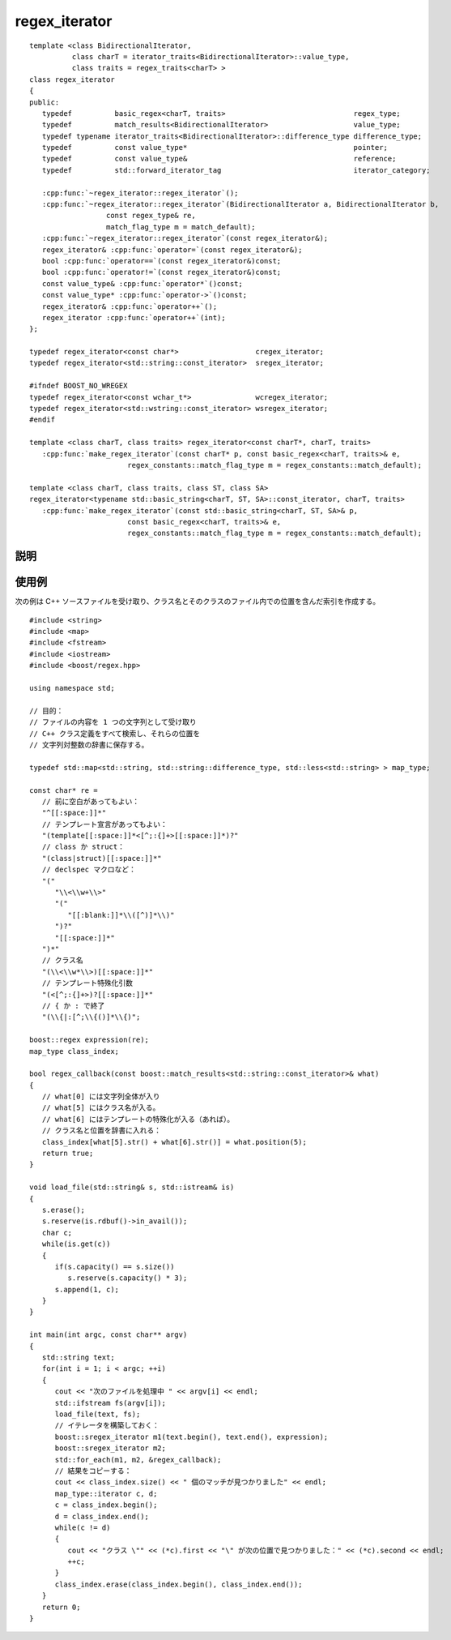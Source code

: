 .. Copyright 2006-2007 John Maddock.
.. Distributed under the Boost Software License, Version 1.0.
.. (See accompanying file LICENSE_1_0.txt or copy at
.. http://www.boost.org/LICENSE_1_0.txt).


regex_iterator
==============

.. cpp:class:: template <class BidirectionalIterator, \
                         class charT = iterator_traits<BidirectionalIterator>::value_type, \
                         class traits = regex_traits<charT> > \
	       boost::regex_iterator

   ::

      #include <boost/regex.hpp>

   イテレータ型 :cpp:class:`regex_iterator` はシーケンス中で見つかった正規表現マッチをすべて列挙する。:cpp:class:`regex_iterator` を逆参照すると :cpp:class:`match_results` オブジェクトへの参照が得られる。


.. cpp:namespace-push:: regex_iterator


.. parsed-literal::

   template <class BidirectionalIterator,
             class charT = iterator_traits<BidirectionalIterator>::value_type,
             class traits = regex_traits<charT> >
   class regex_iterator
   {
   public:
      typedef          basic_regex<charT, traits>                              regex_type;
      typedef          match_results<BidirectionalIterator>                    value_type;
      typedef typename iterator_traits<BidirectionalIterator>::difference_type difference_type;
      typedef          const value_type*                                       pointer;
      typedef          const value_type&                                       reference;
      typedef          std::forward_iterator_tag                               iterator_category;

      :cpp:func:`~regex_iterator::regex_iterator`\();
      :cpp:func:`~regex_iterator::regex_iterator`\(BidirectionalIterator a, BidirectionalIterator b,
                     const regex_type& re,
                     match_flag_type m = match_default);
      :cpp:func:`~regex_iterator::regex_iterator`\(const regex_iterator&);
      regex_iterator& :cpp:func:`operator=`\(const regex_iterator&);
      bool :cpp:func:`operator==`\(const regex_iterator&)const;
      bool :cpp:func:`operator!=`\(const regex_iterator&)const;
      const value_type& :cpp:func:`operator*`\()const;
      const value_type* :cpp:func:`operator->`\()const;
      regex_iterator& :cpp:func:`operator++`\();
      regex_iterator :cpp:func:`operator++`\(int);
   };

   typedef regex_iterator<const char*>                  cregex_iterator;
   typedef regex_iterator<std::string::const_iterator>  sregex_iterator;

   #ifndef BOOST_NO_WREGEX
   typedef regex_iterator<const wchar_t*>               wcregex_iterator;
   typedef regex_iterator<std::wstring::const_iterator> wsregex_iterator;
   #endif

   template <class charT, class traits> regex_iterator<const charT*, charT, traits>
      :cpp:func:`make_regex_iterator`\(const charT* p, const basic_regex<charT, traits>& e,
                          regex_constants::match_flag_type m = regex_constants::match_default);

   template <class charT, class traits, class ST, class SA>
   regex_iterator<typename std::basic_string<charT, ST, SA>::const_iterator, charT, traits>
      :cpp:func:`make_regex_iterator`\(const std::basic_string<charT, ST, SA>& p,
                          const basic_regex<charT, traits>& e,
                          regex_constants::match_flag_type m = regex_constants::match_default);


.. _ref.regex_iterator.description:

説明
----

.. cpp:function:: regex_iterator()

   :cpp:class:`regex_iterator` はイテレータの組で構築され、イテレータ範囲の正規表現マッチをすべて列挙する。

   :効果: シーケンスの終了を指す :cpp:class:`regex_iterator` を構築する。

.. cpp:function:: regex_iterator(BidirectionalIterator a, BidirectionalIterator b, const regex_type& re, match_flag_type m = match_default)

   :効果: シーケンス [a,b) 内で正規表現 :cpp:var:`!re` と :cpp:type:`match_flag_type` :cpp:var:`!m` を使って見つかるすべてのマッチを列挙する :cpp:class:`regex_iterator` を構築する。オブジェクト :cpp:var:`!re` は :cpp:class:`regex_iterator` の生涯にわたって存在していなければならない。
   :throws std\:\:runtime_error: 長さ :samp:`{N}` の文字列に対して式のマッチの計算量が O(:samp:`{N}`\ :superscript:`2`) を超え始めた場合、式のマッチ中にプログラムのスタック空間が枯渇した場合（Boost.Regex が再帰モードを使うように構成されているとき）、あるいはマッチオブジェクトが許可されているメモリ割り当てを消耗しきった場合（Boost.Regex が非再帰モードを使うように構成されているとき）。


.. cpp:function:: regex_iterator(const regex_iterator& that)

   :効果: :cpp:var:`!that` のコピーを構築する。
   :事後条件: :cpp:expr:`*this == that`。


.. cpp:function:: regex_iterator& operator=(const regex_iterator& that)

   :効果: :cpp:expr:`*this` を :cpp:var:`!that` と等価にする。
   :事後条件: :cpp:expr:`*this == that`。


.. cpp:function:: bool operator==(const regex_iterator& that) const

   :効果: :cpp:expr:`*this` を :cpp:var:`!that` が等価であれば真を返す。


.. cpp:function:: bool operator!=(const regex_iterator& that) const

   :効果: :cpp:expr:`!(*this == that)` を返す。


.. cpp:function:: const value_type& operator*() const

   :効果: :cpp:class:`regex_iterator` の逆参照は :cpp:class:`match_results` オブジェクトへの参照である。そのメンバは次のとおりである。

   .. list-table::
      :header-rows: 1

      * - 要素
        - 値
      * - :cpp:expr:`(*it).size()`
        - :cpp:expr:`1 + re.mark_count()`
      * - :cpp:expr:`(*it).empty()`
        - :cpp:var:`!false`
      * - :cpp:expr:`(*it).prefix().first`
        - 最後に見つかったマッチの終端。最初の列挙の場合は対象シーケンスの先頭。
      * - :cpp:expr:`(*it).prefix().last`
        - 見つかったマッチの先頭と同じ。:cpp:expr:`(*it)[0].first`
      * - :cpp:expr:`(*it).prefix().matched`
        - マッチ全体より前の部分が空文字列でなければ真。:cpp:expr:`(*it).prefix().first != (*it).prefix().second`
      * - :cpp:expr:`(*it).suffix().first`
        - 見つかったマッチの終端と同じ。:cpp:expr:`(*it)[0].second`
      * - :cpp:expr:`(*it).suffix().last`
        - 対象シーケンスの終端。
      * - :cpp:expr:`(*it).suffix().matched`
        - マッチ全体より後ろの部分が空文字列でなければ真。:cpp:expr:`(*it).suffix().first != (*it).suffix().second`
      * - :cpp:expr:`(*it)[0].first`
        - 正規表現にマッチした文字シーケンスの先頭。
      * - :cpp:expr:`(*it)[0].second`
        - 正規表現にマッチした文字シーケンスの終端。
      * - :cpp:expr:`(*it)[0].matched`
        - 完全マッチが見つかった場合は真、（:cpp:var:`!match_partial` フラグを設定した結果）部分マッチが見つかった場合は偽。
      * - :cpp:expr:`(*it)[n].first`
        - :cpp:expr:`n < (*it).size()` であるすべての整数について部分式 :samp:`{n}` にマッチしたシーケンスの先頭。それ以外で部分式 :samp:`{n}` がマッチしなかった場合は last。
      * - :cpp:expr:`(*it)[n].second`
        - :cpp:expr:`n < (*it).size()` であるすべての整数について部分式 :samp:`{n}` にマッチしたシーケンスの終端。それ以外で部分式 :samp:`{n}` がマッチしなかった場合は last。
      * - :cpp:expr:`(*it)[n].matched`
        - :cpp:expr:`n < (*it).size()` であるすべての整数について部分式 :samp:`{n}` がマッチした場合は真、それ以外は偽。
      * - :cpp:expr:`(*it).position(n)`
        - :cpp:expr:`n < (*it).size()` であるすべての整数について、対象シーケンスの先頭から部分式 :samp:`{n}` の先頭までの距離。


.. cpp:function:: const value_type* operator->() const

   :効果: :cpp:expr:`&(*this)` を返す。


.. cpp:function:: regex_iterator& operator++()

   :効果: イテレータを対象シーケンス中の次のマッチに移動する。何も見つからない場合はシーケンスの終端に移動する。最後のマッチが長さ 0 の文字列へのマッチである場合は、:cpp:class:`regex_iterator` は以下の要領で次のマッチを検索する。非 0 長のマッチが最後のマッチと同じ位置から始まっている場合は、そのマッチを返す。それ以外の場合は次のマッチ（再び長さが 0 ということもありうる）を最後のマッチの 1 つ右の位置から検索する。
   :throws std\:\:runtime_error: 長さ :samp:`{N}` の文字列に対して式のマッチの計算量が O(:samp:`{N}`\ :superscript:`2`) を超え始めた場合、式のマッチ中にプログラムのスタック空間が枯渇した場合（Boost.Regex が再帰モードを使うように構成されているとき）、あるいはマッチオブジェクトが許可されているメモリ割り当てを消耗しきった場合（Boost.Regex が非再帰モードを使うように構成されているとき）。
   :returns: :cpp:expr:`*this`。


.. cpp:function:: regex_iterator operator++(int)

   :効果: 戻り値用に :cpp:expr:`*this` のコピーを構築した後、:cpp:expr:`++(*this)` を呼び出す。
   :returns: 結果。


.. cpp:namespace-pop::


.. cpp:function:: template <class charT, class traits> \
                  regex_iterator<const charT*, charT, traits> make_regex_iterator(const charT* p, const basic_regex<charT, traits>& e, regex_constants::match_flag_type m = regex_constants::match_default)
                  template <class charT, class traits, class ST, class SA> \
                  regex_iterator<typename std::basic_string<charT, ST, SA>::const_iterator, charT, traits> make_regex_iterator(const std::basic_string<charT, ST, SA>& p, const basic_regex<charT, traits>& e, regex_constants::match_flag_type m = regex_constants::match_default)

   :効果: 式 :cpp:var:`!e` と :cpp:type:`match_flag_type` :cpp:var:`!m` を用いてテキスト :cpp:var:`!p` 中で見つかるすべてのマッチを列挙するイテレータを返す。


.. _ref.regex_iterator.examples:

使用例
------

次の例は C++ ソースファイルを受け取り、クラス名とそのクラスのファイル内での位置を含んだ索引を作成する。 ::

   #include <string>
   #include <map>
   #include <fstream>
   #include <iostream>
   #include <boost/regex.hpp>

   using namespace std;

   // 目的：
   // ファイルの内容を 1 つの文字列として受け取り
   // C++ クラス定義をすべて検索し、それらの位置を
   // 文字列対整数の辞書に保存する。

   typedef std::map<std::string, std::string::difference_type, std::less<std::string> > map_type;

   const char* re =
      // 前に空白があってもよい：
      "^[[:space:]]*"
      // テンプレート宣言があってもよい：
      "(template[[:space:]]*<[^;:{]+>[[:space:]]*)?"
      // class か struct：
      "(class|struct)[[:space:]]*"
      // declspec マクロなど：
      "("
         "\\<\\w+\\>"
         "("
            "[[:blank:]]*\\([^)]*\\)"
         ")?"
         "[[:space:]]*"
      ")*"
      // クラス名
      "(\\<\\w*\\>)[[:space:]]*"
      // テンプレート特殊化引数
      "(<[^;:{]+>)?[[:space:]]*"
      // { か : で終了
      "(\\{|:[^;\\{()]*\\{)";

   boost::regex expression(re);
   map_type class_index;

   bool regex_callback(const boost::match_results<std::string::const_iterator>& what)
   {
      // what[0] には文字列全体が入り
      // what[5] にはクラス名が入る。
      // what[6] にはテンプレートの特殊化が入る（あれば）。
      // クラス名と位置を辞書に入れる：
      class_index[what[5].str() + what[6].str()] = what.position(5);
      return true;
   }

   void load_file(std::string& s, std::istream& is)
   {
      s.erase();
      s.reserve(is.rdbuf()->in_avail());
      char c;
      while(is.get(c))
      {
         if(s.capacity() == s.size())
            s.reserve(s.capacity() * 3);
         s.append(1, c);
      }
   }

   int main(int argc, const char** argv)
   {
      std::string text;
      for(int i = 1; i < argc; ++i)
      {
         cout << "次のファイルを処理中 " << argv[i] << endl;
         std::ifstream fs(argv[i]);
         load_file(text, fs);
         // イテレータを構築しておく：
         boost::sregex_iterator m1(text.begin(), text.end(), expression);
         boost::sregex_iterator m2;
         std::for_each(m1, m2, &regex_callback);
         // 結果をコピーする：
         cout << class_index.size() << " 個のマッチが見つかりました" << endl;
         map_type::iterator c, d;
         c = class_index.begin();
         d = class_index.end();
         while(c != d)
         {
            cout << "クラス \"" << (*c).first << "\" が次の位置で見つかりました：" << (*c).second << endl;
            ++c;
         }
         class_index.erase(class_index.begin(), class_index.end());
      }
      return 0;
   }
